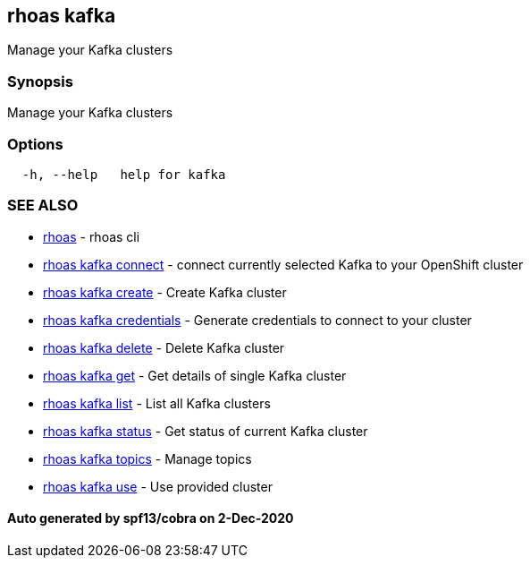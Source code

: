 == rhoas kafka

Manage your Kafka clusters

=== Synopsis

Manage your Kafka clusters

=== Options

....
  -h, --help   help for kafka
....

=== SEE ALSO

* link:rhoas.md[rhoas] - rhoas cli
* link:rhoas_kafka_connect.md[rhoas kafka connect] - connect currently
selected Kafka to your OpenShift cluster
* link:rhoas_kafka_create.md[rhoas kafka create] - Create Kafka cluster
* link:rhoas_kafka_credentials.md[rhoas kafka credentials] - Generate
credentials to connect to your cluster
* link:rhoas_kafka_delete.md[rhoas kafka delete] - Delete Kafka cluster
* link:rhoas_kafka_get.md[rhoas kafka get] - Get details of single Kafka
cluster
* link:rhoas_kafka_list.md[rhoas kafka list] - List all Kafka clusters
* link:rhoas_kafka_status.md[rhoas kafka status] - Get status of current
Kafka cluster
* link:rhoas_kafka_topics.md[rhoas kafka topics] - Manage topics
* link:rhoas_kafka_use.md[rhoas kafka use] - Use provided cluster

==== Auto generated by spf13/cobra on 2-Dec-2020
